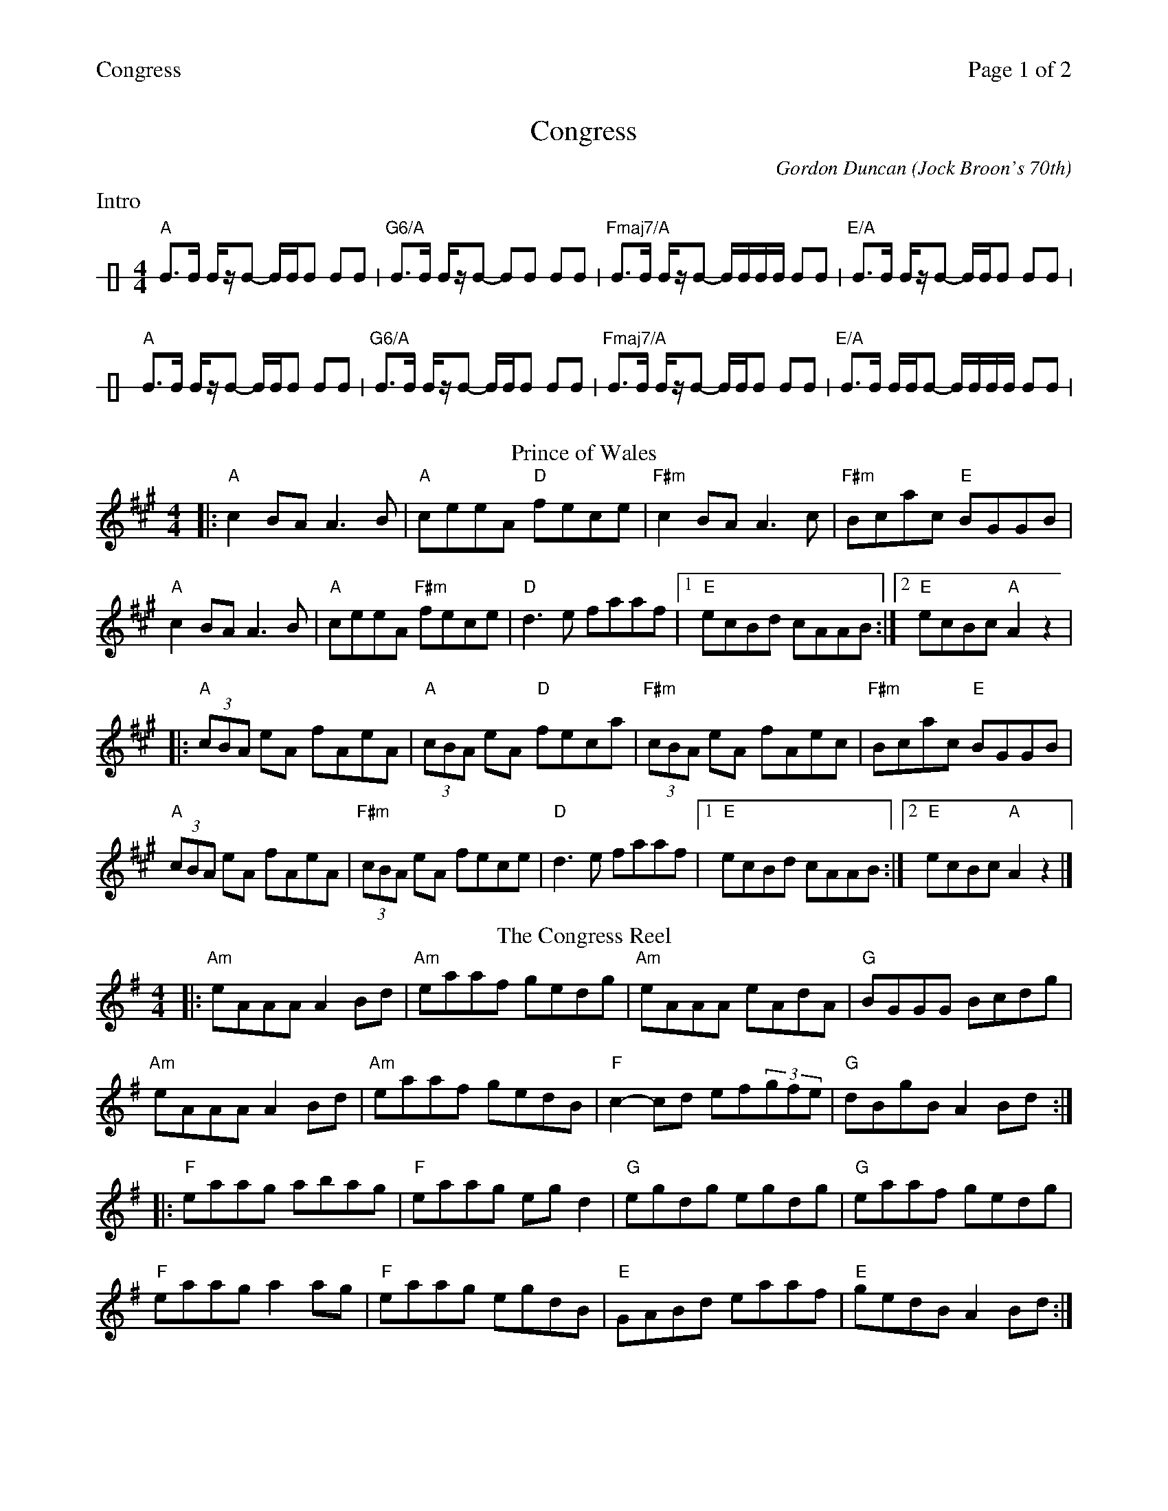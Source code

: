 %%printparts 0
%%printtempo 0
%%header "$T		Page $P of 2"
%%scale 0.75
X: 1
T:Congress
C:Gordon Duncan (Jock Broon's 70th)
L:1/8
M:4/4
Q:1/4=210
P:A2B2C2D2F2
R:reel
K:A
%ALTO K:clef=alto middle=c
%BASS K:clef=bass middle=d
P:A
%%text Intro
V:1 clef=perc stafflines=1 stem=up
[K:none]"A"B>B B/2z/2B- B/2B/2B BB | "G6/A"B>B B/2z/2B- BB BB | "Fmaj7/A"B>B B/2z/2B- B/2B/2B/2B/2 BB | "E/A"B>B B/2z/2B- B/2B/2B BB |
"A" B>B B/2z/2B- B/2B/2B BB | "G6/A"B>B B/2z/2B- B/2B/2B BB | "Fmaj7/A"B>B B/2z/2B- B/2B/2B BB | "E/A"B>B B/2B/2B- B/2B/2B/2B/2 BB |
P:B
T:Prince of Wales
V:1 clef=treble stafflines=5 stem=auto
K:A
%ALTO K:clef=alto middle=c
%BASS K:clef=bass middle=d
|: "A"c2BA A3B | "A"ceeA "D"fece | "F#m"c2BA A3c | "F#m"Bcac "E"BGGB|
"A"c2BA A3B | "A"ceeA "F#m"fece | "D"d3e faaf |1 "E"ecBd cAAB :|2 "E"ecBc "A"A2z2 |
|: "A"(3cBA eA fAeA | "A"(3cBA eA "D"feca| "F#m"(3cBA eA fAec| "F#m"Bcac "E"BGGB|
"A"(3cBA eA fAeA | "F#m"(3cBA eA fece| "D"d3e faaf |1 "E"ecBd cAAB :|2 "E"ecBc "A"A2z2 |]
%
P:C
T:The Congress Reel
V:1 clef=treble stafflines=5 stem=auto
K:Ador
%ALTO K:clef=alto middle=c
%BASS K:clef=bass middle=d
|: "Am"eAAA A2Bd|"Am"eaaf gedg|"Am"eAAA eAdA|"G"BGGG Bcdg|
"Am"eAAA A2Bd|"Am"eaaf gedB|"F"c2-cd ef(3gfe|"G"dBgB A2Bd :|
|: "F"eaag abag|"F"eaag egd2|"G"egdg egdg|"G"eaaf gedg|
"F"eaag a2ag|"F"eaag egdB|"E"GABd eaaf|"E"gedB A2Bd :|
%
%%newpage
%
P:D
T:Elzic's Farewell
V:1 clef=treble stafflines=5 stem=auto
K:Ador
%ALTO K:clef=alto middle=c
%BASS K:clef=bass middle=d
|: "Am"e3e eAdA | "C"~c3d cAGE | "F"ga2a agef | "Em"gfga gecA|
"Am"e3e eAdA | "C"~c3d cAGE | "F"A3B AGED |1 "Em"EGAB "Am"A2z2 :|2 "Em"EGAB A2"Am"A2- |
ABAG EGAB | "C"c3d eged | "F"c2dA cAGD | "Em"EGAB A2"Am"A2- |
ABAG EGAB | "C"c3d eged | "F"c2dA cAGD | "Em"EGAB "Am"A2z2 |
|: "^bar chords" "A" A3G A2GA | "C"c"D"d2d- d_ecA | "C"c"D"d2d- dAcd | "Eb"d_edc "D"dcA=e |
"A"GAAG A2GA | "C"c"D"d2d- ddcA | "C"c"D"d2d- dAcd | "Eb"d_edc "A"A2z2 :| \
[P:E] \
"_last time" "Eb"d_edc "A"A2^cd ||
%
P:F
T:Jock Broon's 70th
V:1 clef=treble stafflines=5 stem=auto
K:Amix
%ALTO K:clef=alto middle=c
%BASS K:clef=bass middle=d
|:"A" e3e efed|cAA/2A/2A EAce|"G" g4 gfga|"D" f4 fefg|
"A" aeed e3d|cAA/2A/2A eAcA|"G" GAA/2A/2G d3A|"Bm" GAde d2cd:|
|:"A" a2cd ecde|cdac decd|"G/A" a2cd ecde|cdac dgg/2g/2g|"D/A"
a2cd ecde|cdac decA|"C" GAA/2A/2G d3A|1"Bm7" GAde d2cd:|2"Bm7" GAde d2dc|
|:"A" A2GA -AGA2|GA2G A2dc|"G" A2GA -AGA2|"D"GAde d2dc|
"A" A2GA -AGA2|GA2G A2dA|"G" GAde d2dA|"Bm" dcde d2dc:|
